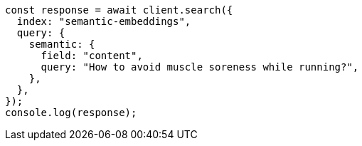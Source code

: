 // This file is autogenerated, DO NOT EDIT
// Use `node scripts/generate-docs-examples.js` to generate the docs examples

[source, js]
----
const response = await client.search({
  index: "semantic-embeddings",
  query: {
    semantic: {
      field: "content",
      query: "How to avoid muscle soreness while running?",
    },
  },
});
console.log(response);
----

